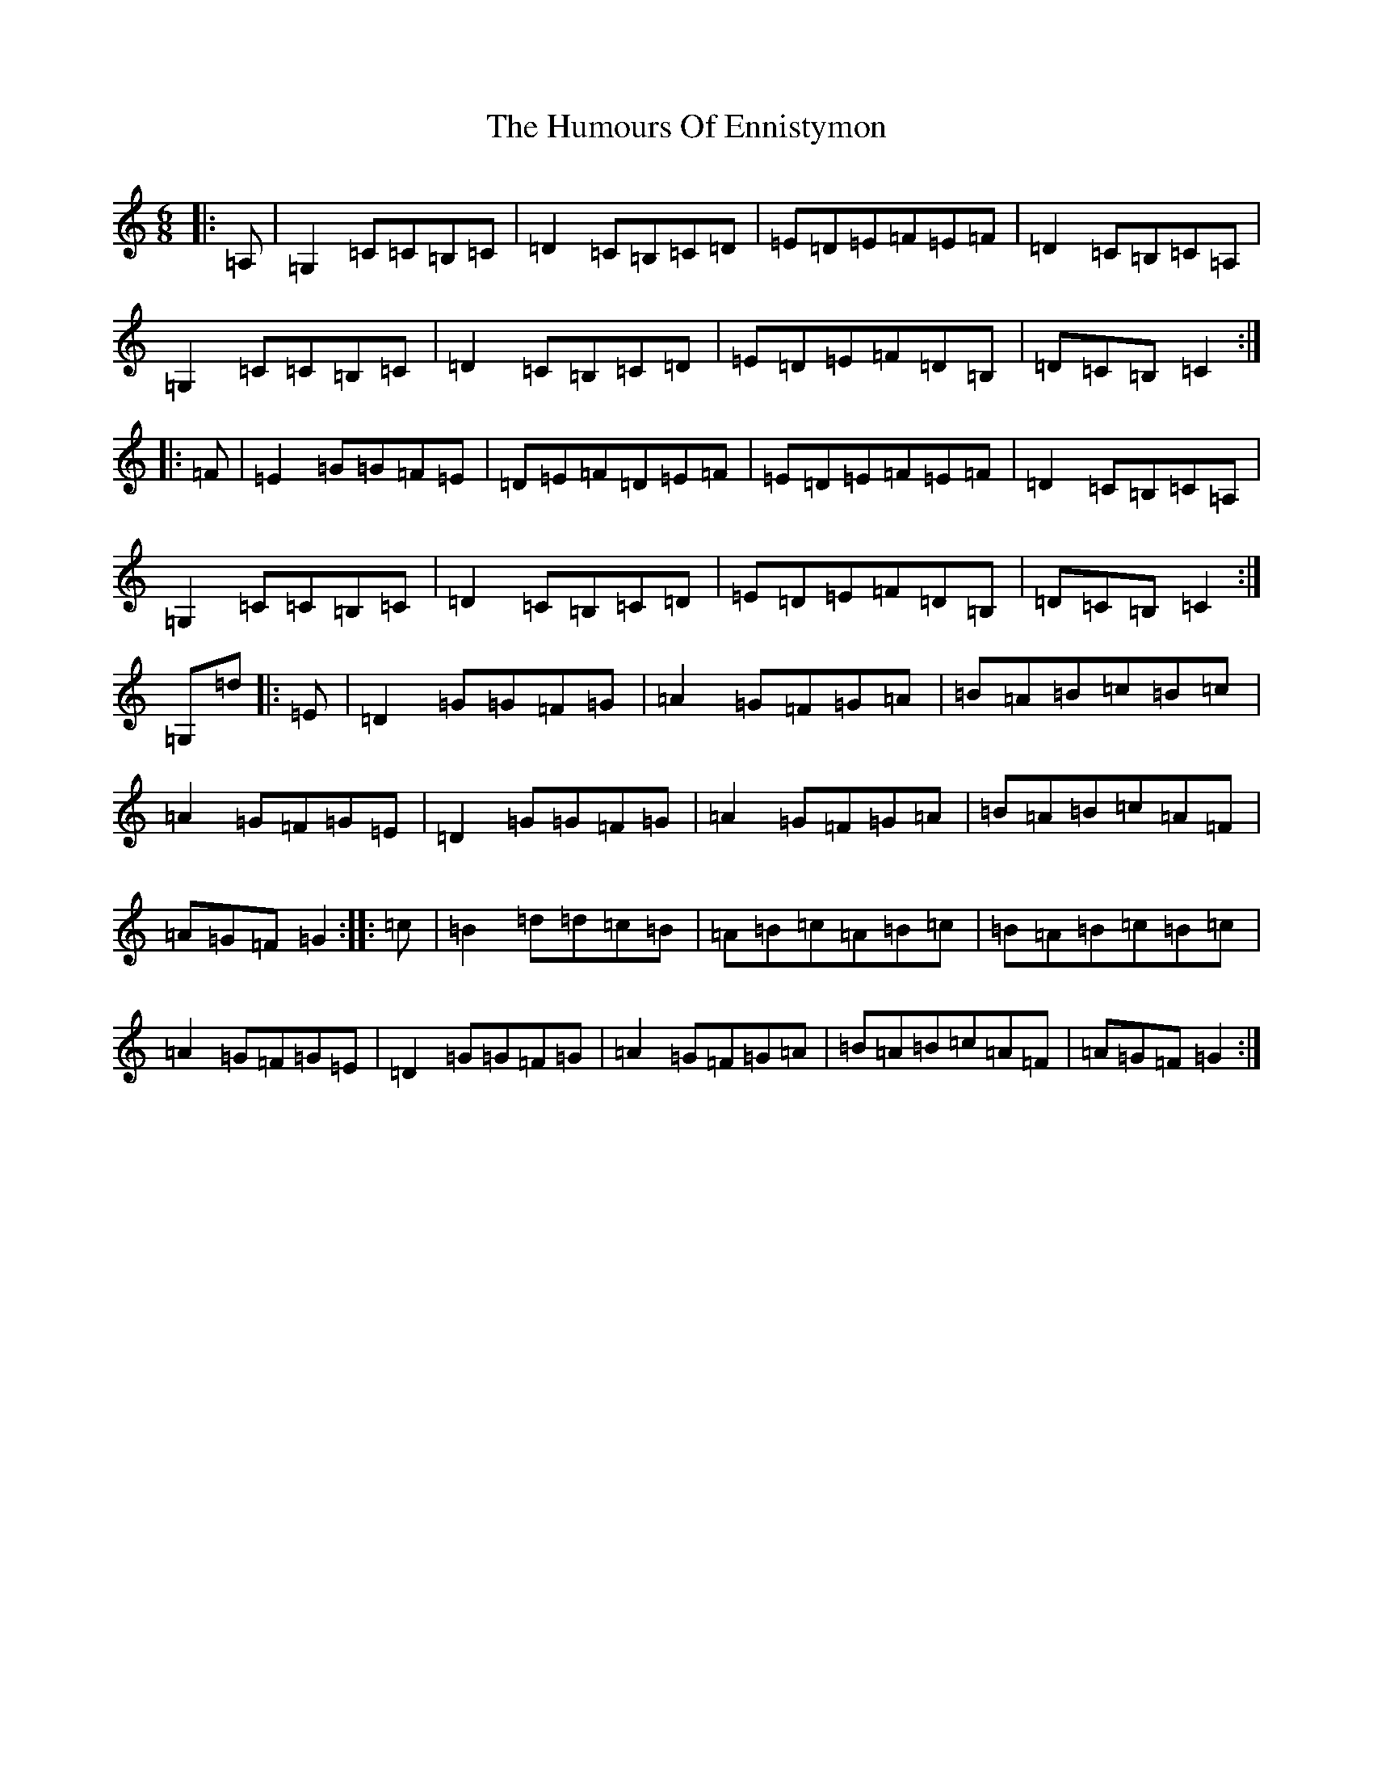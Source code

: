 X: 21161
T: Humours Of Ennistymon, The
S: https://thesession.org/tunes/228#setting33700
Z: G Major
R: jig
M: 6/8
L: 1/8
K: C Major
|:=A,|=G,2=C=C=B,=C|=D2=C=B,=C=D|=E=D=E=F=E=F|=D2=C=B,=C=A,|=G,2=C=C=B,=C|=D2=C=B,=C=D|=E=D=E=F=D=B,|=D=C=B,=C2:||:=F|=E2=G=G=F=E|=D=E=F=D=E=F|=E=D=E=F=E=F|=D2=C=B,=C=A,|=G,2=C=C=B,=C|=D2=C=B,=C=D|=E=D=E=F=D=B,|=D=C=B,=C2:|=G,=d|:=E|=D2=G=G=F=G|=A2=G=F=G=A|=B=A=B=c=B=c|=A2=G=F=G=E|=D2=G=G=F=G|=A2=G=F=G=A|=B=A=B=c=A=F|=A=G=F=G2:||:=c|=B2=d=d=c=B|=A=B=c=A=B=c|=B=A=B=c=B=c|=A2=G=F=G=E|=D2=G=G=F=G|=A2=G=F=G=A|=B=A=B=c=A=F|=A=G=F=G2:|